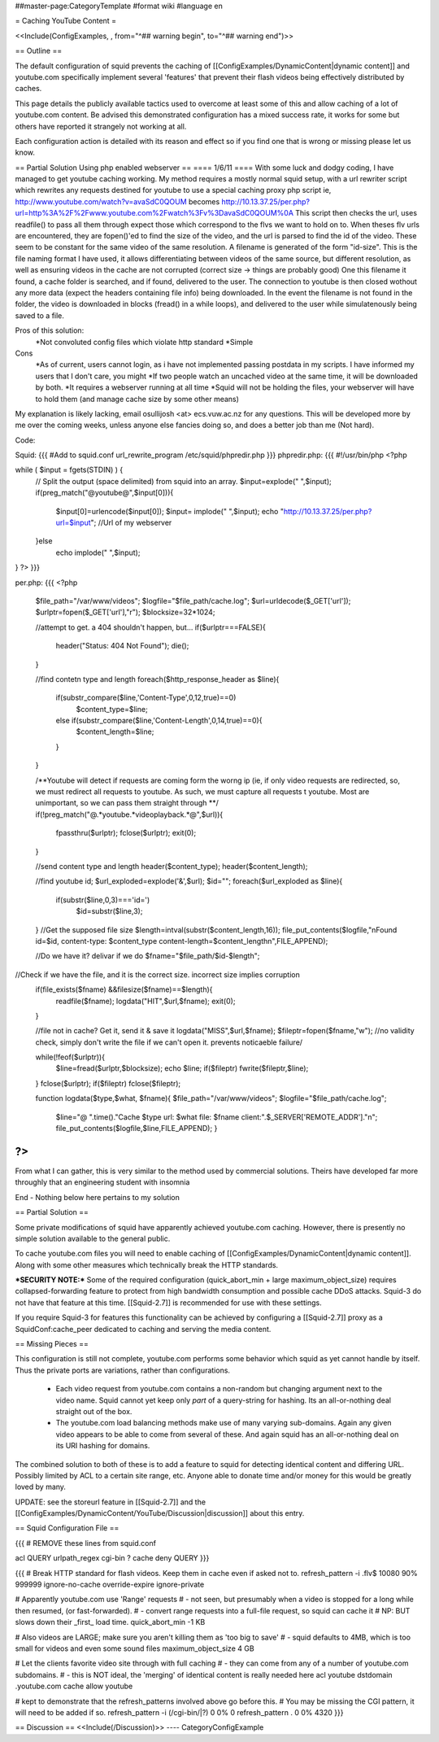 ##master-page:CategoryTemplate
#format wiki
#language en

= Caching YouTube Content =

<<Include(ConfigExamples, , from="^## warning begin", to="^## warning end")>>



== Outline ==

The default configuration of squid prevents the caching of [[ConfigExamples/DynamicContent|dynamic content]] and youtube.com specifically implement several 'features' that prevent their flash videos being effectively distributed by caches.

This page details the publicly available tactics used to overcome at least some of this and allow caching of a lot of youtube.com content. Be advised this demonstrated configuration has a mixed success rate, it works for some but others have reported it strangely not working at all.

Each configuration action is detailed with its reason and effect so if you find one that is wrong or missing please let us know.


== Partial Solution Using php enabled webserver  ==
==== 1/6/11 ==== 
With some luck and dodgy coding, I have managed to get youtube caching working.
My method requires a mostly normal squid setup, with a url rewriter script which rewrites any requests destined for youtube to use a special caching proxy php script
ie, http://www.youtube.com/watch?v=avaSdC0QOUM becomes http://10.13.37.25/per.php?url=http%3A%2F%2Fwww.youtube.com%2Fwatch%3Fv%3DavaSdC0QOUM%0A
This script then checks the url, uses readfile() to pass all them through expect those which correspond to the flvs we want to hold on to.
When theses flv urls are encountered, they are fopen()'ed to find the size of the video, and the url is parsed to find the id of the video. These seem to be constant for the same video of the same resolution. A filename is generated of the form "id-size". This is the file naming format I have used, it allows differentiating between videos of the same source, but different resolution, as well as ensuring videos in the cache are not corrupted (correct size -> things are probably good)
One this filename it found, a cache folder is searched, and if found, delivered to the user. The connection to youtube is then closed wothout any more data (expect the headers containing file info) being downloaded.
In the event the filename is not found in the folder, the video is downloaded in blocks (fread() in a while loops), and delivered to the user while simulatenously being saved to a file.

Pros of this solution:
	*Not convoluted config files which violate http standard
	*Simple
	
Cons
	*As of current, users cannot login, as i have not implemented passing postdata in my scripts. I have informed my users that I don't care, you might
	*If two people watch an uncached video at the same time, it will be downloaded by both.
	*It requires a webserver running at all time
	*Squid will not be holding the files, your webserver will have to hold them (and manage cache size by some other means)

My explanation is likely lacking, email osullijosh <at> ecs.vuw.ac.nz for any questions.
This will be developed more by me over the coming weeks, unless anyone else fancies doing so, and does a better job than me (Not hard).

Code:

Squid:
{{{
#Add to squid.conf
url_rewrite_program /etc/squid/phpredir.php
}}}
phpredir.php:
{{{
#!/usr/bin/php
<?php


while ( $input = fgets(STDIN) ) {
  // Split the output (space delimited) from squid into an array.
  $input=explode(" ",$input);
  if(preg_match("@youtube@",$input[0])){
        $input[0]=urlencode($input[0]);
        $input= implode(" ",$input);
        echo "http://10.13.37.25/per.php?url=$input"; //Url of my webserver
  }else
          echo implode(" ",$input);
}
?>
}}}

per.php: 
{{{
<?php
	
	$file_path="/var/www/videos";
	$logfile="$file_path/cache.log";
	$url=urldecode($_GET['url']);
	$urlptr=fopen($_GET['url'],"r");
	$blocksize=32*1024;
	
	//attempt to get. a 404 shouldn't happen, but...
	if($urlptr===FALSE){
		header("Status: 404 Not Found");
		die();
	}
	
	//find contetn type and length
	foreach($http_response_header as $line){
		if(substr_compare($line,'Content-Type',0,12,true)==0)
			$content_type=$line;
		else if(substr_compare($line,'Content-Length',0,14,true)==0){
			$content_length=$line;
		}
	}
	
	
	/**Youtube will detect if requests are coming form the worng ip (ie, if only video requests are redirected, so, we must redirect all requests to youtube.
	As such, we must capture all requests t youtube. Most are unimportant, so we can pass them straight through **/
	if(!preg_match("@.*youtube.*videoplayback.*@",$url)){
		fpassthru($urlptr);
		fclose($urlptr);
		exit(0);
	} 
	
	//send content type and length
	header($content_type);
	header($content_length);
	
	//find youtube id;
	$url_exploded=explode('&',$url);
	$id="";
	foreach($url_exploded as $line){
		if(substr($line,0,3)==='id=')
			$id=substr($line,3);
	}
	//Get the supposed file size
	$length=intval(substr($content_length,16));
	file_put_contents($logfile,"\nFound id=$id, content-type: $content_type content-length=$content_length\n",FILE_APPEND);
	
	//Do we have it? delivar if we do
	$fname="$file_path/$id-$length";
//Check if we have the file, and it is the correct size. incorrect size implies corruption
	if(file_exists($fname) &&filesize($fname)==$length){
		readfile($fname);
		logdata("HIT",$url,$fname);
		exit(0);
	}
	
	//file not in cache? Get it, send it & save it
	logdata("MISS",$url,$fname);
	$fileptr=fopen($fname,"w");
	//no validity check, simply don't write the file if we can't open it. prevents noticaeble failure/
	
	while(!feof($urlptr)){
		$line=fread($urlptr,$blocksize);
		echo $line;
		if($fileptr) fwrite($fileptr,$line);
	}
	fclose($urlptr);
	if($fileptr) fclose($fileptr);
	
	function logdata($type,$what, $fname){
	$file_path="/var/www/videos";
	$logfile="$file_path/cache.log";
		$line="@ ".time()."Cache $type url: $what file: $fname client:".$_SERVER['REMOTE_ADDR']."\n";
		file_put_contents($logfile,$line,FILE_APPEND);
		}
?>
}}}

From what I can gather, this is very similar to the method used by commercial solutions. Theirs have developed far more throughly that an engineering student with insomnia

End - Nothing below here pertains to my solution

== Partial Solution ==

Some private modifications of squid have apparently achieved youtube.com caching. However, there is presently no simple solution available to the general public.

To cache youtube.com files you will need to enable caching of [[ConfigExamples/DynamicContent|dynamic content]]. Along with some other measures which technically break the HTTP standards.

***SECURITY NOTE:***
Some of the required configuration (quick_abort_min + large maximum_object_size) requires collapsed-forwarding feature to protect from high bandwidth consumption and possible cache DDoS attacks. Squid-3 do not have that feature at this time. [[Squid-2.7]] is recommended for use with these settings.

If you require Squid-3 for features this functionality can be achieved by configuring a [[Squid-2.7]] proxy as a SquidConf:cache_peer dedicated to caching and serving the media content.

== Missing Pieces ==

This configuration is still not complete, youtube.com performs some behavior which squid as yet cannot handle by itself. Thus the private ports are variations, rather than configurations.

 * Each video request from youtube.com contains a non-random but changing argument next to the video name. Squid cannot yet keep only *part* of a query-string for hashing. Its an all-or-nothing deal straight out of the box.

 * The youtube.com load balancing methods make use of many varying sub-domains. Again any given video appears to be able to come from several of these. And again squid has an all-or-nothing deal on its URI hashing for domains.

The combined solution to both of these is to add a feature to squid for detecting identical content and differing URL. Possibly limited by ACL to a certain site range, etc. Anyone able to donate time and/or money for this would be greatly loved by many.

UPDATE: see the storeurl feature in [[Squid-2.7]] and the [[ConfigExamples/DynamicContent/YouTube/Discussion|discussion]] about this entry.

== Squid Configuration File ==

{{{
# REMOVE these lines from squid.conf

acl QUERY urlpath_regex cgi-bin \?
cache deny QUERY
}}}

{{{
# Break HTTP standard for flash videos. Keep them in cache even if asked not to.
refresh_pattern -i \.flv$ 10080 90% 999999 ignore-no-cache override-expire ignore-private

# Apparently youtube.com use 'Range' requests
# - not seen, but presumably when a video is stopped for a long while then resumed, (or fast-forwarded).
# - convert range requests into a full-file request, so squid can cache it
# NP: BUT slows down their _first_ load time.
quick_abort_min -1 KB

# Also videos are LARGE; make sure you aren't killing them as 'too big to save'
# - squid defaults to 4MB, which is too small for videos and even some sound files
maximum_object_size 4 GB

# Let the clients favorite video site through with full caching
# - they can come from any of a number of youtube.com subdomains.
# - this is NOT ideal, the 'merging' of identical content is really needed here
acl youtube dstdomain .youtube.com
cache allow youtube


# kept to demonstrate that the refresh_patterns involved above go before this.
# You may be missing the CGI pattern, it will need to be added if so.
refresh_pattern -i (/cgi-bin/|\?)   0   0%      0
refresh_pattern .                   0   0%   4320
}}}


== Discussion ==
<<Include(/Discussion)>>
----
CategoryConfigExample
